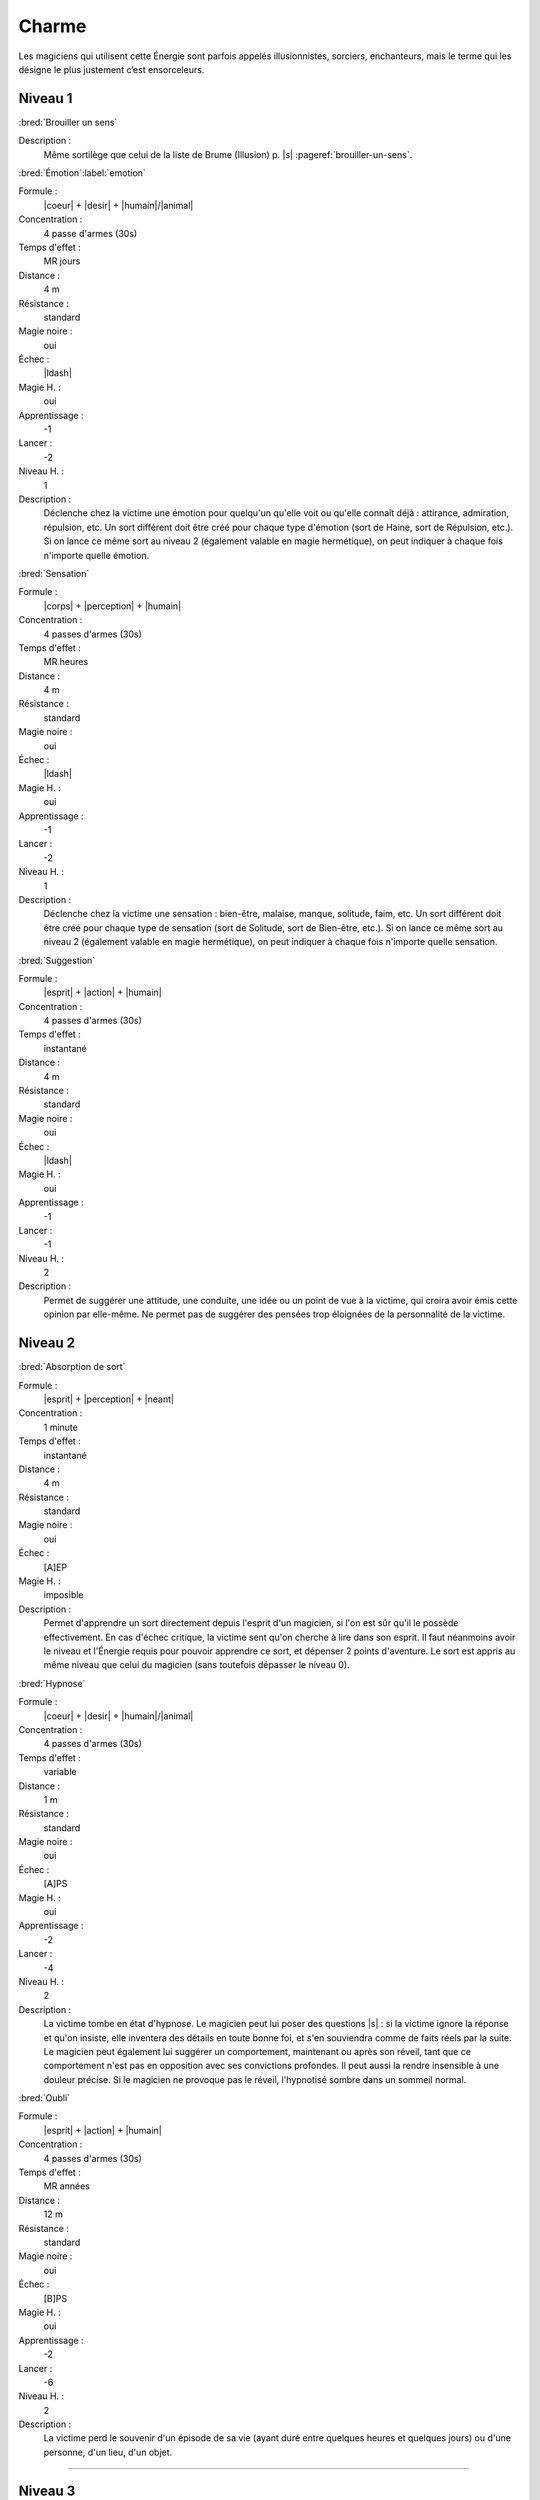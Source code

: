 
Charme
======

Les magiciens qui utilisent cette Énergie sont parfois appelés illusionnistes,
sorciers, enchanteurs, mais le terme qui les désigne le plus justement c’est
ensorceleurs.

Niveau 1
--------

:bred:`Brouiller un sens`

Description :
    Même sortilège que celui de la liste de Brume (Illusion) p. |s|
    :pageref:`brouiller-un-sens`.

:bred:`Émotion`\ :label:`emotion`

Formule :
    |coeur| + |desir| + |humain|/|animal|
Concentration :
    4 passe d'armes (30s)
Temps d'effet :
    MR jours
Distance :
    4 m
Résistance :
    standard
Magie noire :
    oui
Échec :
    |ldash|
Magie H. :
    oui
Apprentissage :
    -1
Lancer :
    -2
Niveau H. :
    1
Description :
    Déclenche chez la victime une émotion pour quelqu'un qu'elle voit ou
    qu'elle connaît déjà : attirance, admiration, répulsion, etc. Un sort
    différent doit être créé pour chaque type d'émotion (sort de Haine, sort de
    Répulsion, etc.). Si on lance ce même sort au niveau 2 (également valable
    en magie hermétique), on peut indiquer à chaque fois n'importe quelle
    émotion.

:bred:`Sensation`

Formule :
    |corps| + |perception| + |humain|
Concentration :
    4 passes d'armes (30s)
Temps d'effet :
    MR heures
Distance :
    4 m
Résistance :
    standard
Magie noire :
    oui
Échec :
    |ldash|
Magie H. :
    oui
Apprentissage :
    -1
Lancer :
    -2
Niveau H. :
    1
Description :
    Déclenche chez la victime une sensation : bien-être, malaise, manque,
    solitude, faim, etc. Un sort différent doit être créé pour chaque type de
    sensation (sort de Solitude, sort de Bien-être, etc.). Si on lance ce même
    sort au niveau 2 (également valable en magie hermétique), on peut indiquer
    à chaque fois n'importe quelle sensation.

:bred:`Suggestion`

Formule :
    |esprit| + |action| + |humain|
Concentration :
    4 passes d'armes (30s)
Temps d'effet :
    instantané
Distance :
    4 m
Résistance :
    standard
Magie noire :
    oui
Échec :
    |ldash|
Magie H. :
    oui
Apprentissage :
    -1
Lancer :
    -1
Niveau H. :
    2
Description :
    Permet de suggérer une attitude, une conduite, une idée ou un point de vue
    à la victime, qui croira avoir émis cette opinion par elle-même. Ne permet
    pas de suggérer des pensées trop éloignées de la personnalité de la
    victime.

Niveau 2
--------

:bred:`Absorption de sort`

Formule :
    |esprit| + |perception| + |neant|
Concentration :
    1 minute
Temps d'effet :
    instantané
Distance :
    4 m
Résistance :
    standard
Magie noire :
    oui
Échec :
    [A]EP
Magie H. :
    imposible
Description :
    Permet d'apprendre un sort directement depuis l'esprit d'un magicien, si
    l'on est sûr qu'il le possède effectivement. En cas d'échec critique, la
    victime sent qu'on cherche à lire dans son esprit. Il faut néanmoins avoir
    le niveau et l'Énergie requis pour pouvoir apprendre ce sort, et dépenser 2
    points d'aventure. Le sort est appris au même niveau que celui du magicien
    (sans toutefois dépasser le niveau 0).

:bred:`Hypnose`

Formule :
    |coeur| + |desir| + |humain|/|animal|
Concentration :
    4 passes d'armes (30s)
Temps d'effet :
    variable
Distance :
    1 m
Résistance :
    standard
Magie noire :
    oui
Échec :
    [A]PS
Magie H. :
    oui
Apprentissage :
    -2
Lancer :
    -4
Niveau H. :
    2
Description :
    La victime tombe en état d'hypnose. Le magicien peut lui poser des
    questions |s| : si la victime ignore la réponse et qu'on insiste, elle
    inventera des détails en toute bonne foi, et s'en souviendra comme de faits
    réels par la suite. Le magicien peut également lui suggérer un
    comportement, maintenant ou après son réveil, tant que ce comportement
    n'est pas en opposition avec ses convictions profondes. Il peut aussi la
    rendre insensible à une douleur précise. Si le magicien ne provoque pas le
    réveil, l'hypnotisé sombre dans un sommeil normal.

:bred:`Oubli`

Formule :
    |esprit| + |action| + |humain|
Concentration :
    4 passes d'armes (30s)
Temps d'effet :
    MR années
Distance :
    12 m
Résistance :
    standard
Magie noire :
    oui
Échec :
    [B]PS
Magie H. :
    oui
Apprentissage :
    -2
Lancer :
    -6
Niveau H. :
    2
Description :
    La victime perd le souvenir d'un épisode de sa vie (ayant duré entre
    quelques heures et quelques jours) ou d'une personne, d'un lieu, d'un
    objet.

----

Niveau 3
--------

:bred:`Commandement`

Formule :
    |esprit| + |action| + |humain|
Concentration :
    1 passe d'armes
Temps d'effet :
    une action
Distance :
    4 m
Résistance :
    standard
Magie noire :
    oui
Échec :
    [B]PS
Magie H. :
    oui
Apprentissage :
    -3
Lancer :
    -6
Niveau H. :
    3
Description :
    La victime obéit docilement et avec plaisir à un ordre du magicien, même
    heurtant ses convictions. Cet ordre peut inclure l'objet de l'action, la
    méthode à employer, et une éventuelle condition nécessaire au
    déclenchement.

----

